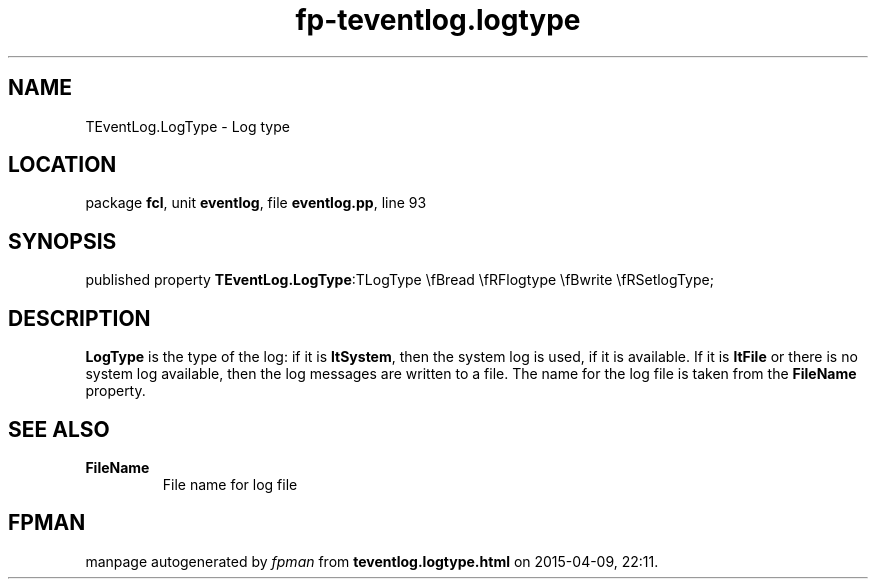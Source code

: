 .\" file autogenerated by fpman
.TH "fp-teventlog.logtype" 3 "2014-03-14" "fpman" "Free Pascal Programmer's Manual"
.SH NAME
TEventLog.LogType - Log type
.SH LOCATION
package \fBfcl\fR, unit \fBeventlog\fR, file \fBeventlog.pp\fR, line 93
.SH SYNOPSIS
published property  \fBTEventLog.LogType\fR:TLogType \\fBread \\fRFlogtype \\fBwrite \\fRSetlogType;
.SH DESCRIPTION
\fBLogType\fR is the type of the log: if it is \fBltSystem\fR, then the system log is used, if it is available. If it is \fBltFile\fR or there is no system log available, then the log messages are written to a file. The name for the log file is taken from the \fBFileName\fR property.


.SH SEE ALSO
.TP
.B FileName
File name for log file

.SH FPMAN
manpage autogenerated by \fIfpman\fR from \fBteventlog.logtype.html\fR on 2015-04-09, 22:11.

